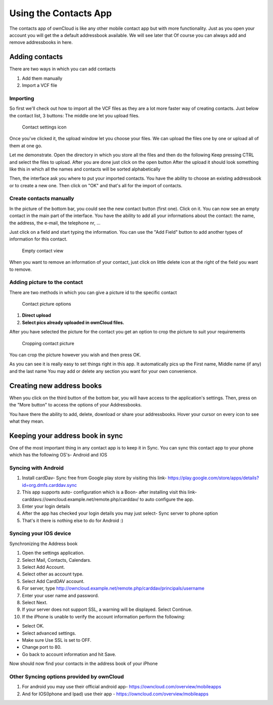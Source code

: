 Using the Contacts App
======================

The contacts app of ownCloud is like any other mobile contact app but with more functionality.
Just as you open your account you will get the a default addressbook available.
We will see later that Of course you can always add and remove addressbooks in here.

Adding contacts
---------------
There are two ways in which you can add contacts

1. Add them manually
2. Import a VCF file

Importing
~~~~~~~~~

So first we'll check out how to import all the VCF files as they are a lot
more faster way of creating contacts.
Just below the contact list, 3 buttons: The middle one let you upload files.

.. figure:: ../images/contact_bottombar.jpg

   Contact settings icon


Once you've clicked it, the upload window let you choose your files.
We can upload the files one by one or upload all of them at one go.

Let me demonstrate.
Open the directory in which you store all the files and then do the following
Keep pressing CTRL and select the files to upload.
After you are done just click on the open button
After the upload it should look something like this in which all the names and contacts will be sorted alphabetically

.. image:: ../images/contact_vcfpick.jpg

Then, the interface ask you where to put your imported contacts.
You have the ability to choose an existing addressbook or to create a new one.
Then click on "OK" and that's all for the import of contacts.

.. image:: ../images/contact_import.jpg

Create contacts manually
~~~~~~~~~~~~~~~~~~~~~~~~

In the picture of the bottom bar, you could see the new contact button (first one).
Click on it. You can now see an empty contact in the main part of the interface.
You have the ability to add all your informations about the contact:
the name, the address, the e-mail, the telephone nr, ...

Just click on a field and start typing the information.
You can use the "Add Field" button to add another types of information for this contact.

.. figure:: ../images/contact_emptycontact.jpg

   Empty contact view

When you want to remove an information of your contact, just click on little delete icon
at the right of the field you want to remove.

Adding picture to the contact
~~~~~~~~~~~~~~~~~~~~~~~~~~~~~


There are two methods in which you can give a picture id to the specific contact

.. figure:: ../images/contact_picture.jpg

   Contact picture options

1) **Direct upload**
2) **Select pics already uploaded in ownCloud files.**

After you have selected the picture for the contact you get
an option to crop the picture to suit your requirements

.. figure:: ../images/contact_crop.jpg

   Cropping contact picture

You can crop the picture however you wish and then press OK.


As you can see it is really easy to set things right in this app.
It automatically pics up the First name, Middle name (if any) and the last name
You may add or delete any section you want for your own convenience.

Creating new address books
--------------------------

When you click on the third button of the bottom bar,
you will have access to the application's settings.
Then, press on the "More button" to access the options of your Addressbooks.

.. image:: ../images/contact_del_ab.jpg

You have there the ability to add, delete, download or share your addressbooks.
Hover your cursor on every icon to see what they mean.


Keeping your address book in sync
---------------------------------
One of the most important thing in any contact app is to keep it in Sync.
You can sync this contact app to your phone which has the following OS's- Android and IOS


Syncing with Android
~~~~~~~~~~~~~~~~~~~~
1) Install cardDav- Sync free from Google play store by visiting this link-  https://play.google.com/store/apps/details?id=org.dmfs.carddav.sync
2) This app supports auto- configuration which is a Boon- after installing visit this link- carddavs://owncloud.example.net/remote.php/carddav/  to auto configure the app.
3) Enter your login details
4) After the app has checked your login details you may just select- Sync server to phone option
5) That's it there is nothing else to do for Android :)

.. figure:: ../images/contact_syncopt.jpg

Syncing your IOS device
~~~~~~~~~~~~~~~~~~~~~~~

Synchronizing the Address book

1. Open the settings application.
2. Select Mail, Contacts, Calendars.
3. Select Add Account.
4. Select other as account type.
5. Select Add CardDAV account.
6. For server, type http://owncloud.example.net/remote.php/carddav/principals/username
7. Enter your user name and password.
8. Select Next.
9. If your server does not support SSL, a warning will be displayed. Select Continue.
10. If the iPhone is unable to verify the account information perform the following:

* Select OK.
* Select advanced settings.
* Make sure Use SSL is set to OFF.
* Change port to 80.
* Go back to account information and hit Save.

Now should now find your contacts in the address book of your iPhone


Other Syncing options provided by ownCloud
~~~~~~~~~~~~~~~~~~~~~~~~~~~~~~~~~~~~~~~~~~~
1. For android you may use their official android app-  https://owncloud.com/overview/mobileapps

2. And for IOS(Iphone and Ipad) use their app - https://owncloud.com/overview/mobileapps
